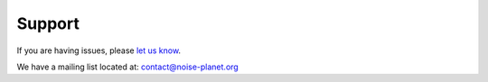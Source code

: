 Support
^^^^^^^^^^^^^^^^^^^^^^^^^^^^^^^^^^^^

If you are having issues, please `let us know`_.
 
We have a mailing list located at: contact@noise-planet.org

.. _let us know: https://github.com/Ifsttar/NoiseModelling/issues.